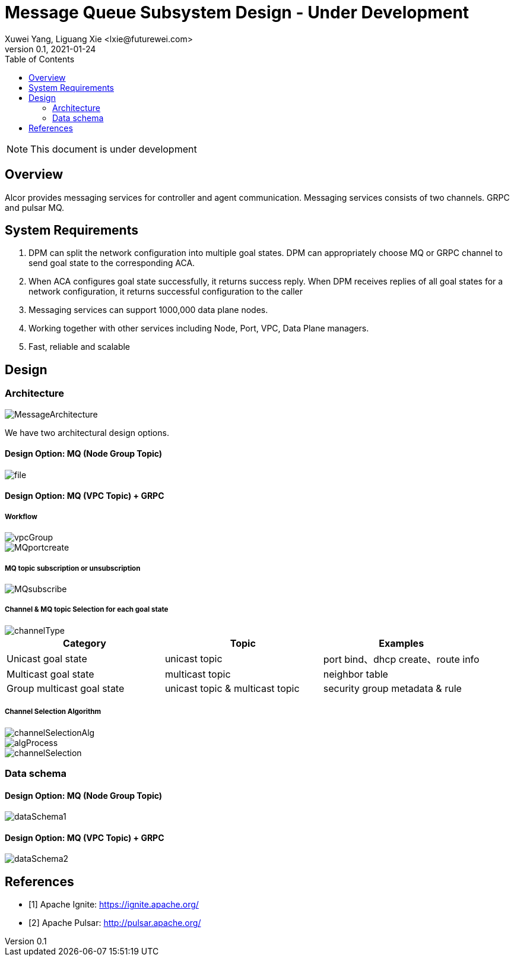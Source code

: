 = Message Queue Subsystem Design - Under Development
Xuwei Yang, Liguang Xie <lxie@futurewei.com>
v0.1, 2021-01-24
:toc: right
:imagesdir: ../../images

NOTE: This document is under development

== Overview

Alcor provides messaging services for controller and agent communication. Messaging services consists of two channels. GRPC and pulsar MQ.
//[.lead]

//Choosing the right data store system is always the key of developing any data-intensive application including Alcor control plane.
//The choice is not that obvious though.
//There are so many database and cache systems on the market with various characteristics as they are designed to
//meet different requirements of different applications.
//
//In this design spec, we go through our system requirements including scalability, availability,
//durability, and performance.
//Secondly, we review existing distributed database and cache solutions,
//discuss their data model, license, and community support, and summarize the pros and cons of each solution.
//We then zoom in on selective databases and compare their features, characteristics and applicable applications.
//Based on the above information, we match our system requirements with the available solutions, and propose architectural design.

[#system-requirements]
== System Requirements
1.	DPM can split the network configuration into multiple goal states. DPM can appropriately choose MQ or GRPC channel to send goal state to the corresponding ACA.
2.	When ACA configures goal state successfully, it returns success reply. When DPM receives replies of all goal states for a network configuration, it returns successful configuration to the caller
3.	Messaging services can support 1000,000 data plane nodes.
4.	Working together with other services including Node, Port, VPC, Data Plane managers.
5.	Fast, reliable and scalable

== Design
=== Architecture
image::MessageArchitecture.png[]

We have two architectural design options.

==== Design Option: MQ (Node Group Topic)
image::file.png[]

==== Design Option: MQ (VPC Topic) + GRPC
===== Workflow
image::vpcGroup.png[]
image::MQportcreate.png[]

===== MQ topic subscription or unsubscription
image::MQsubscribe.png[]
[#FeatureComp]



===== Channel & MQ topic Selection for each goal state
image::channelType.png[]
[width="100%",cols="<.^,^.<,^.<",options="header"]
|====================
|Category| Topic | Examples
|Unicast goal state| unicast topic | port bind、dhcp create、route info
|Multicast goal state| multicast topic | neighbor table
|Group multicast goal state| unicast topic & multicast topic | security group metadata & rule
|====================

===== Channel Selection Algorithm
image::channelSelectionAlg.png[]
image::algProcess.png[]
image::channelSelection.png[]

=== Data schema
==== Design Option: MQ (Node Group Topic)
image::dataSchema1.png[]

==== Design Option: MQ (VPC Topic) + GRPC
image::dataSchema2.png[]


//Note: * means that the feature is available only in the enterprise edition.

//=== Review of Cache Store
//
//[width="100%",options="header"]
//|====================
//|Cache|Type|Pros|Cons|License
//|Option 1: Memcached
//|Cache service
//|
//|
//|
//
//|Option 2: Redis
//| Cache service
//a|
//- Support HA cluster
//- Data persistence
//- Support a variety of data structures ranging from bitmaps, steams, and spatial indexes
//|
//| BSD
//
//|Option 3: LevelDB | In-memory cache | | |
//
//|Option 4: Riak
//| Distributed key-value database
//a|
//- Distributed design
//- Advanced local and multi-cluster replication
//|
//|
//|====================
//
//Note: Cache is optional at this point.
//Our plan is to first conduct a performance analysis for various database storage solutions in terms of throughput, latency and other factors.
//If TPS couldn't satisfy our target performance requirement, we will incorporate cache in our design.
//
//=== Cache Access Pattern
//
//Cache Aside Pattern: For write operation, we could use cache aside pattern which recommends to delete cache entry,
//instead of resetting cache entry.
//
//Pending item:
//
//* Modify database then remove cache entry (to reduce the possibility of read old data immediate after write and legacy cache)
//* Remove cache entry then modify database (ensure atomic operation)


//[#architecture]
//== Architectural Design
//
//Based on <<system-requirements>> and <<FeatureComp>>,
//Apache Ignite provides a very rich feature set that matches most of our system requirements. Specifically, it offers the following features:
//
//* Standalone distributed database and built-in cache services
//* Strong consistency, distributed ACID transactions and SQL queries
//* Data sharding and cross-shard transacation
//* Proven horizontal scalability to meet our throughput and storage requirement
//* Cross-DC and cross-AZ geo replication for AZ-resilient HA
//* In-memory processing capabilities applicable for read heavy workload application while offering low latency for writes
//* Rolling upgrade without downtime
//* Collocated joins and non-collocated joins
//* In-memory indexing
//
//Regarding performance and storage size,
//the benchmark results with Yardstick <<ignite_benchmark>> shows that Ignite could reach up to 1/3 million Ops and less than 1 millisecond latency with four average server machines (2x Xeon E5-2609 v4 1.7GHz, 96 GB RAM).
//The catch is that the benchmark is conducted by only one client node with 128 client threads, which does not consider network round trip time in the scenarios where 2-phase commit is applied.
//
//The comparison results with Cassandra <<ignite_cassandra>> used a more distributed benchmark YCSB with three server nodes (same server configuration as used in Yardstick).
//In a 256 client threads setup, Ignite could reach up to 300K READ Ops and 150K READ+UPDATE Ops.
//
//In short, Ignite fits into read-intensive and mixed workloads.
//With data shading support, the throughput and latency data is expected to meet our system requirements.
//Its maximum reliable dataset size could reach up to hundreds of TBs, which provides sufficient margin to support fast-growing pace of public cloud.
//
//TIP: To get more details about how to scale Ignite cluster to meet the storage requirements,
//refer to <<capacity>>.

//We have two architectural design options.
//
//[#MQ-only-option]
//=== Design Option: Message Queue Only
//
//MQ only
//
//[#MQ-NFS-option]
//=== Design Option: Message Queue & NFS
//
//MQ + NFS
//
//[#MQ-self-learning]
//=== Design Option: Selective Messaging & Host Self Learning
//
//Selective messaging through MQ + host self learning

[bibliography]
== References

- [[[ignite_home,1]]] Apache Ignite: https://ignite.apache.org/
- [[[pulsar_home,2]]] Apache Pulsar: http://pulsar.apache.org/
